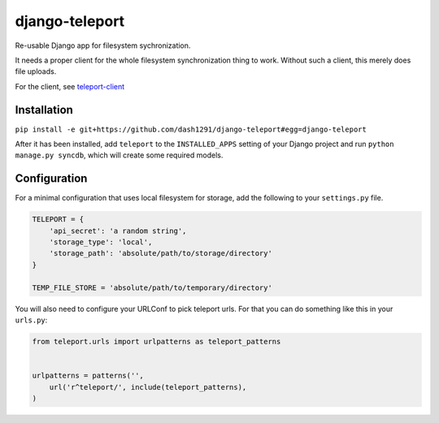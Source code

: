 django-teleport
===============

Re-usable Django app for filesystem sychronization.

It needs a proper client for the whole filesystem synchronization thing to work. Without such a client, this merely does file uploads.

For the client, see teleport-client_

.. _teleport-client: https://github.com/dash1291/teleport-client

Installation
------------


``pip install -e git+https://github.com/dash1291/django-teleport#egg=django-teleport``

After it has been installed, add ``teleport`` to the ``INSTALLED_APPS`` setting of your Django project and run ``python manage.py syncdb``, which will create some required models.

Configuration
-------------

For a minimal configuration that uses local filesystem for storage, add the following to your ``settings.py`` file.

.. code-block:: python

    TELEPORT = {
        'api_secret': 'a random string',
        'storage_type': 'local',
        'storage_path': 'absolute/path/to/storage/directory'
    }

    TEMP_FILE_STORE = 'absolute/path/to/temporary/directory'

You will also need to configure your URLConf to pick teleport urls. For that you can do something like this in your ``urls.py``:

.. code-block:: python

    from teleport.urls import urlpatterns as teleport_patterns


    urlpatterns = patterns('',
        url('r^teleport/', include(teleport_patterns),
    )
